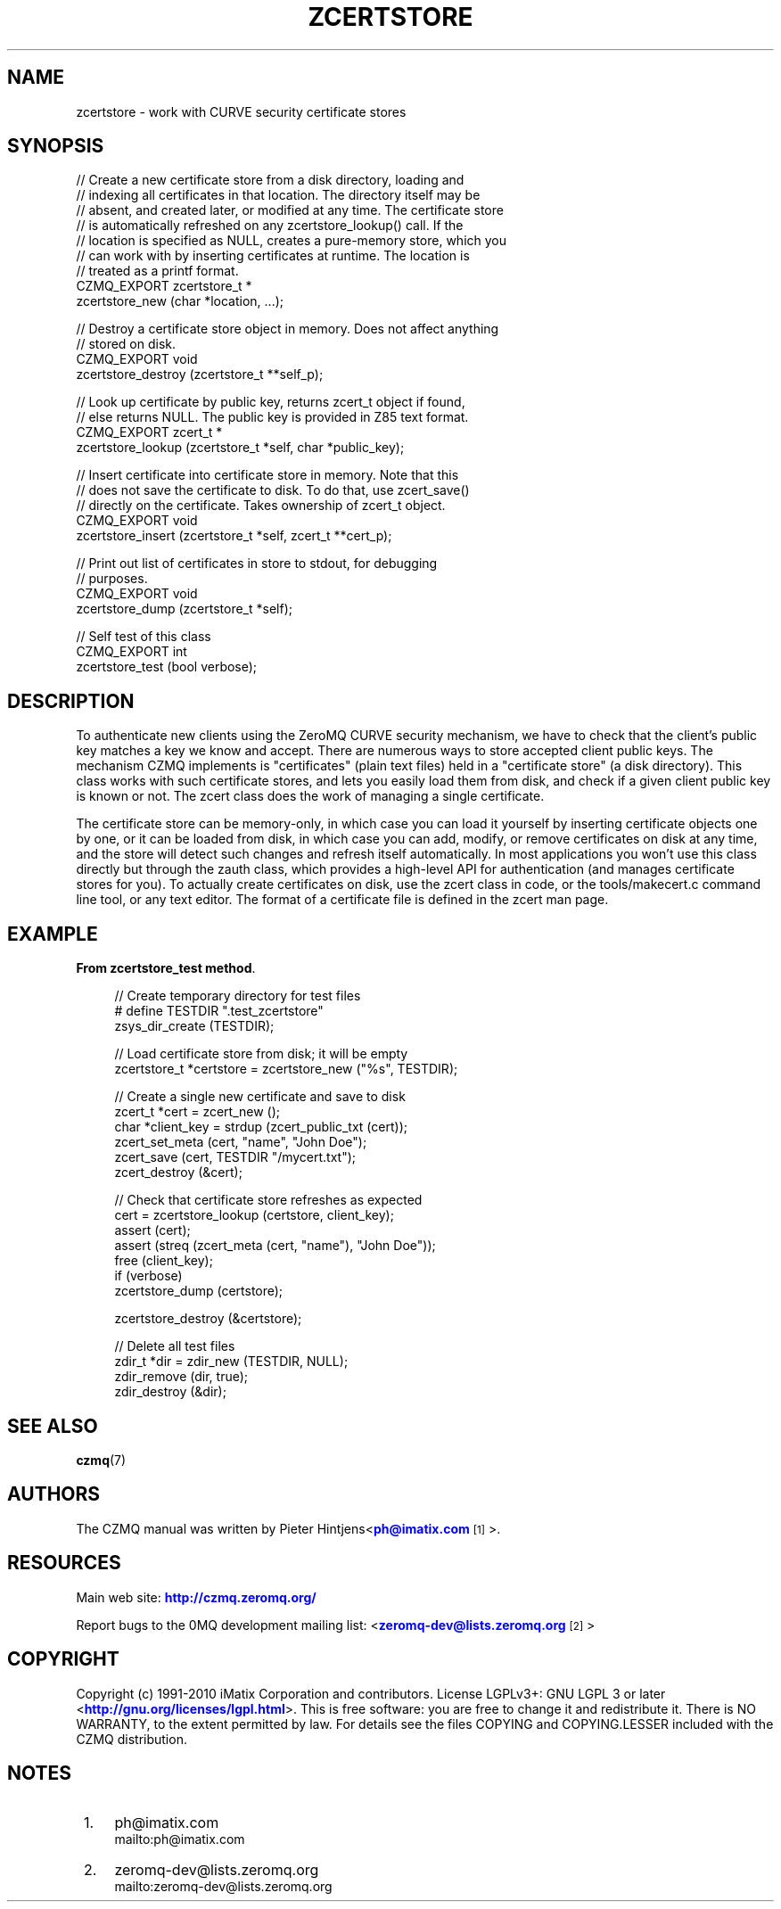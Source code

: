 '\" t
.\"     Title: zcertstore
.\"    Author: [see the "AUTHORS" section]
.\" Generator: DocBook XSL Stylesheets v1.78.1 <http://docbook.sf.net/>
.\"      Date: 11/16/2013
.\"    Manual: CZMQ Manual
.\"    Source: CZMQ 2.0.2
.\"  Language: English
.\"
.TH "ZCERTSTORE" "3" "11/16/2013" "CZMQ 2\&.0\&.2" "CZMQ Manual"
.\" -----------------------------------------------------------------
.\" * Define some portability stuff
.\" -----------------------------------------------------------------
.\" ~~~~~~~~~~~~~~~~~~~~~~~~~~~~~~~~~~~~~~~~~~~~~~~~~~~~~~~~~~~~~~~~~
.\" http://bugs.debian.org/507673
.\" http://lists.gnu.org/archive/html/groff/2009-02/msg00013.html
.\" ~~~~~~~~~~~~~~~~~~~~~~~~~~~~~~~~~~~~~~~~~~~~~~~~~~~~~~~~~~~~~~~~~
.ie \n(.g .ds Aq \(aq
.el       .ds Aq '
.\" -----------------------------------------------------------------
.\" * set default formatting
.\" -----------------------------------------------------------------
.\" disable hyphenation
.nh
.\" disable justification (adjust text to left margin only)
.ad l
.\" -----------------------------------------------------------------
.\" * MAIN CONTENT STARTS HERE *
.\" -----------------------------------------------------------------
.SH "NAME"
zcertstore \- work with CURVE security certificate stores
.SH "SYNOPSIS"
.sp
.nf
//  Create a new certificate store from a disk directory, loading and
//  indexing all certificates in that location\&. The directory itself may be
//  absent, and created later, or modified at any time\&. The certificate store
//  is automatically refreshed on any zcertstore_lookup() call\&. If the
//  location is specified as NULL, creates a pure\-memory store, which you
//  can work with by inserting certificates at runtime\&. The location is
//  treated as a printf format\&.
CZMQ_EXPORT zcertstore_t *
    zcertstore_new (char *location, \&.\&.\&.);

//  Destroy a certificate store object in memory\&. Does not affect anything
//  stored on disk\&.
CZMQ_EXPORT void
    zcertstore_destroy (zcertstore_t **self_p);

//  Look up certificate by public key, returns zcert_t object if found,
//  else returns NULL\&. The public key is provided in Z85 text format\&.
CZMQ_EXPORT zcert_t *
    zcertstore_lookup (zcertstore_t *self, char *public_key);

//  Insert certificate into certificate store in memory\&. Note that this
//  does not save the certificate to disk\&. To do that, use zcert_save()
//  directly on the certificate\&. Takes ownership of zcert_t object\&.
CZMQ_EXPORT void
    zcertstore_insert (zcertstore_t *self, zcert_t **cert_p);

//  Print out list of certificates in store to stdout, for debugging
//  purposes\&.
CZMQ_EXPORT void
    zcertstore_dump (zcertstore_t *self);

//  Self test of this class
CZMQ_EXPORT int
    zcertstore_test (bool verbose);
.fi
.SH "DESCRIPTION"
.sp
To authenticate new clients using the ZeroMQ CURVE security mechanism, we have to check that the client\(cqs public key matches a key we know and accept\&. There are numerous ways to store accepted client public keys\&. The mechanism CZMQ implements is "certificates" (plain text files) held in a "certificate store" (a disk directory)\&. This class works with such certificate stores, and lets you easily load them from disk, and check if a given client public key is known or not\&. The zcert class does the work of managing a single certificate\&.
.sp
The certificate store can be memory\-only, in which case you can load it yourself by inserting certificate objects one by one, or it can be loaded from disk, in which case you can add, modify, or remove certificates on disk at any time, and the store will detect such changes and refresh itself automatically\&. In most applications you won\(cqt use this class directly but through the zauth class, which provides a high\-level API for authentication (and manages certificate stores for you)\&. To actually create certificates on disk, use the zcert class in code, or the tools/makecert\&.c command line tool, or any text editor\&. The format of a certificate file is defined in the zcert man page\&.
.SH "EXAMPLE"
.PP
\fBFrom zcertstore_test method\fR. 
.sp
.if n \{\
.RS 4
.\}
.nf
    //  Create temporary directory for test files
#   define TESTDIR "\&.test_zcertstore"
    zsys_dir_create (TESTDIR);

    //  Load certificate store from disk; it will be empty
    zcertstore_t *certstore = zcertstore_new ("%s", TESTDIR);

    //  Create a single new certificate and save to disk
    zcert_t *cert = zcert_new ();
    char *client_key = strdup (zcert_public_txt (cert));
    zcert_set_meta (cert, "name", "John Doe");
    zcert_save (cert, TESTDIR "/mycert\&.txt");
    zcert_destroy (&cert);

    //  Check that certificate store refreshes as expected
    cert = zcertstore_lookup (certstore, client_key);
    assert (cert);
    assert (streq (zcert_meta (cert, "name"), "John Doe"));
    free (client_key);
    if (verbose)
        zcertstore_dump (certstore);

    zcertstore_destroy (&certstore);

    //  Delete all test files
    zdir_t *dir = zdir_new (TESTDIR, NULL);
    zdir_remove (dir, true);
    zdir_destroy (&dir);
.fi
.if n \{\
.RE
.\}
.sp
.SH "SEE ALSO"
.sp
\fBczmq\fR(7)
.SH "AUTHORS"
.sp
The CZMQ manual was written by Pieter Hintjens<\m[blue]\fBph@imatix\&.com\fR\m[]\&\s-2\u[1]\d\s+2>\&.
.SH "RESOURCES"
.sp
Main web site: \m[blue]\fBhttp://czmq\&.zeromq\&.org/\fR\m[]
.sp
Report bugs to the 0MQ development mailing list: <\m[blue]\fBzeromq\-dev@lists\&.zeromq\&.org\fR\m[]\&\s-2\u[2]\d\s+2>
.SH "COPYRIGHT"
.sp
Copyright (c) 1991\-2010 iMatix Corporation and contributors\&. License LGPLv3+: GNU LGPL 3 or later <\m[blue]\fBhttp://gnu\&.org/licenses/lgpl\&.html\fR\m[]>\&. This is free software: you are free to change it and redistribute it\&. There is NO WARRANTY, to the extent permitted by law\&. For details see the files COPYING and COPYING\&.LESSER included with the CZMQ distribution\&.
.SH "NOTES"
.IP " 1." 4
ph@imatix.com
.RS 4
\%mailto:ph@imatix.com
.RE
.IP " 2." 4
zeromq-dev@lists.zeromq.org
.RS 4
\%mailto:zeromq-dev@lists.zeromq.org
.RE

